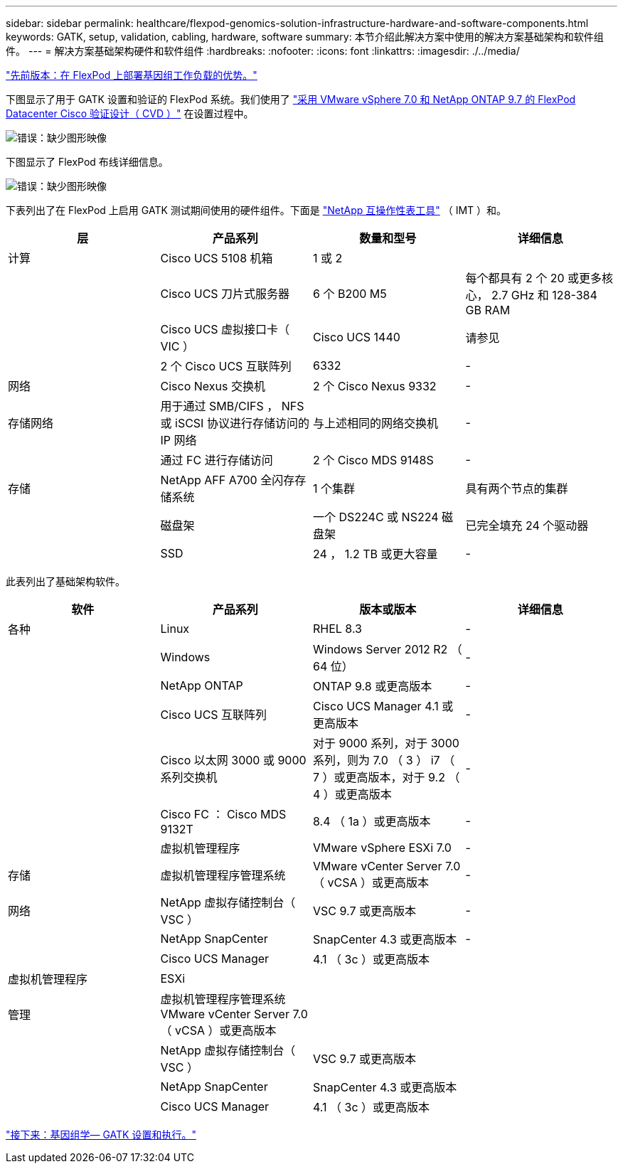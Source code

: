 ---
sidebar: sidebar 
permalink: healthcare/flexpod-genomics-solution-infrastructure-hardware-and-software-components.html 
keywords: GATK, setup, validation, cabling, hardware, software 
summary: 本节介绍此解决方案中使用的解决方案基础架构和软件组件。 
---
= 解决方案基础架构硬件和软件组件
:hardbreaks:
:nofooter: 
:icons: font
:linkattrs: 
:imagesdir: ./../media/


link:flexpod-genomics-benefits-of-deploying-genomic-workloads-on-flexpod.html["先前版本：在 FlexPod 上部署基因组工作负载的优势。"]

下图显示了用于 GATK 设置和验证的 FlexPod 系统。我们使用了 https://www.cisco.com/c/en/us/td/docs/unified_computing/ucs/UCS_CVDs/fp_vmware_vsphere_7_0_ontap_9_7.html["采用 VMware vSphere 7.0 和 NetApp ONTAP 9.7 的 FlexPod Datacenter Cisco 验证设计（ CVD ）"^] 在设置过程中。

image:flexpod-genomics-image6.png["错误：缺少图形映像"]

下图显示了 FlexPod 布线详细信息。

image:flexpod-genomics-image7.png["错误：缺少图形映像"]

下表列出了在 FlexPod 上启用 GATK 测试期间使用的硬件组件。下面是 https://mysupport.netapp.com/matrix/["NetApp 互操作性表工具"^] （ IMT ）和。

|===
| 层 | 产品系列 | 数量和型号 | 详细信息 


| 计算 | Cisco UCS 5108 机箱 | 1 或 2 |  


|  | Cisco UCS 刀片式服务器 | 6 个 B200 M5 | 每个都具有 2 个 20 或更多核心， 2.7 GHz 和 128-384 GB RAM 


|  | Cisco UCS 虚拟接口卡（ VIC ） | Cisco UCS 1440 | 请参见 


|  | 2 个 Cisco UCS 互联阵列 | 6332 | - 


| 网络 | Cisco Nexus 交换机 | 2 个 Cisco Nexus 9332 | - 


| 存储网络 | 用于通过 SMB/CIFS ， NFS 或 iSCSI 协议进行存储访问的 IP 网络 | 与上述相同的网络交换机 | - 


|  | 通过 FC 进行存储访问 | 2 个 Cisco MDS 9148S | - 


| 存储 | NetApp AFF A700 全闪存存储系统 | 1 个集群 | 具有两个节点的集群 


|  | 磁盘架 | 一个 DS224C 或 NS224 磁盘架 | 已完全填充 24 个驱动器 


|  | SSD | 24 ， 1.2 TB 或更大容量 | - 
|===
此表列出了基础架构软件。

|===
| 软件 | 产品系列 | 版本或版本 | 详细信息 


| 各种 | Linux | RHEL 8.3 | - 


|  | Windows | Windows Server 2012 R2 （ 64 位） | - 


|  | NetApp ONTAP | ONTAP 9.8 或更高版本 | - 


|  | Cisco UCS 互联阵列 | Cisco UCS Manager 4.1 或更高版本 | - 


|  | Cisco 以太网 3000 或 9000 系列交换机 | 对于 9000 系列，对于 3000 系列，则为 7.0 （ 3 ） i7 （ 7 ）或更高版本，对于 9.2 （ 4 ）或更高版本 | - 


|  | Cisco FC ： Cisco MDS 9132T | 8.4 （ 1a ）或更高版本 | - 


|  | 虚拟机管理程序 | VMware vSphere ESXi 7.0 | - 


| 存储 | 虚拟机管理程序管理系统 | VMware vCenter Server 7.0 （ vCSA ）或更高版本 | - 


| 网络 | NetApp 虚拟存储控制台（ VSC ） | VSC 9.7 或更高版本 | - 


|  | NetApp SnapCenter | SnapCenter 4.3 或更高版本 | - 


|  | Cisco UCS Manager | 4.1 （ 3c ）或更高版本 |  


| 虚拟机管理程序 | ESXi |  |  


| 管理 | 虚拟机管理程序管理系统 VMware vCenter Server 7.0 （ vCSA ）或更高版本 |  |  


|  | NetApp 虚拟存储控制台（ VSC ） | VSC 9.7 或更高版本 |  


|  | NetApp SnapCenter | SnapCenter 4.3 或更高版本 |  


|  | Cisco UCS Manager | 4.1 （ 3c ）或更高版本 |  
|===
link:flexpod-genomics-genomics---gatk-setup-and-execution.html["接下来：基因组学— GATK 设置和执行。"]
